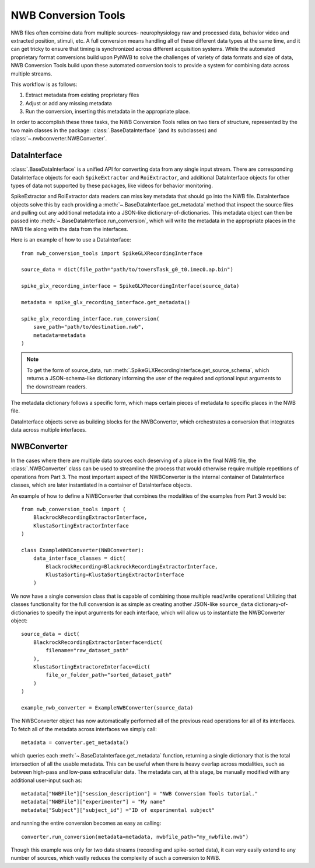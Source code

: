 NWB Conversion Tools
=====================

NWB files often combine data from multiple sources- neurophysiology raw and processed data,
behavior video and extracted position, stimuli, etc.
A full conversion means handling all of these different data types at the same time,
and it can get tricky to ensure that timing is synchronized across different
acquisition systems. While the automated proprietary format conversions build upon
PyNWB to solve the challenges of variety of data formats and size of data,
NWB Conversion Tools build upon these automated conversion tools to provide a
system for combining data across multiple streams.

This workflow is as follows:

#. Extract metadata from existing proprietary files
#. Adjust or add any missing metadata
#. Run the conversion, inserting this metadata in the appropriate place.

In order to accomplish these three tasks, the NWB Conversion Tools relies on two tiers
of structure, represented by the two main classes in the package: :class:`.BaseDataInterface`
(and its subclasses) and :class:`~.nwbconverter.NWBConverter`.

DataInterface
--------------

:class:`.BaseDataInterface` is a unified API for converting data from
any single input stream. There are corresponding DataInterface objects for
each ``SpikeExtractor`` and ``RoiExtractor``, and additional DataInterface objects
for other types of data not supported by these packages, like videos for behavior monitoring.

SpikeExtractor and RoiExtractor data readers can miss key metadata that should
go into the NWB file. DataInterface objects solve this by each providing a
:meth:`~.BaseDataInterface.get_metadata` method that inspect the source files
and pulling out any additional metadata into a JSON-like dictionary-of-dictionaries.
This metadata object can then be passed into :meth:`~.BaseDataInterface.run_conversion`,
which will write the metadata in the appropriate places in the NWB file along with
the data from the interfaces.

Here is an example of how to use a DataInterface::

    from nwb_conversion_tools import SpikeGLXRecordingInterface

    source_data = dict(file_path="path/to/towersTask_g0_t0.imec0.ap.bin")

    spike_glx_recording_interface = SpikeGLXRecordingInterface(source_data)

    metadata = spike_glx_recording_interface.get_metadata()

    spike_glx_recording_interface.run_conversion(
        save_path="path/to/destination.nwb",
        metadata=metadata
    )

.. note::

    To get the form of source_data, run :meth:`.SpikeGLXRecordingInterface.get_source_schema`,
    which returns a JSON-schema-like dictionary informing the user of the required and
    optional input arguments to the downstream readers.

The metadata dictionary follows a specific form, which maps certain pieces of
metadata to specific places in the NWB file.

DataInterface objects serve as building blocks for the NWBConverter,
which orchestrates a conversion that integrates data across multiple interfaces.

NWBConverter
-------------

In the cases where there are multiple data sources each deserving of a place in
the final NWB file, the :class:`.NWBConverter` class can be used to streamline the process
that would otherwise require multiple repetitions of operations from Part 3.
The most important aspect of the NWBConverter is the internal container of
DataInterface classes, which are later instantiated in a container of DataInterface objects.

An example of how to define a NWBConverter that combines the modalities
of the examples from Part 3 would be::

    from nwb_conversion_tools import (
        BlackrockRecordingExtractorInterface,
        KlustaSortingExtractorInterface
    )

    class ExampleNWBConverter(NWBConverter):
        data_interface_classes = dict(
            BlackrockRecording=BlackrockRecordingExtractorInterface,
            KlustaSorting=KlustaSortingExtractorInterface
        )

We now have a single conversion class that is capable of combining those
multiple read/write operations! Utilizing that classes functionality
for the full conversion is as simple as creating another JSON-like
``source_data`` dictionary-of-dictionaries to specify the input arguments
for each interface, which will allow us to instantiate the NWBConverter object::

    source_data = dict(
        BlackrockRecordingExtractorInterface=dict(
            filename="raw_dataset_path"
        ),
        KlustaSortingExtractoreInterface=dict(
            file_or_folder_path="sorted_dataset_path"
        )
    )

    example_nwb_converter = ExampleNWBConverter(source_data)

The NWBConverter object has now automatically performed all of the previous
read operations for all of its interfaces. To fetch all of the metadata across
interfaces we simply call::

    metadata = converter.get_metadata()

which queries each :meth:`~.BaseDataInterface.get_metadata` function,
returning a single dictionary that is the total intersection of all
the usable metadata. This can be useful when there is heavy overlap across modalities,
such as between high-pass and low-pass extracellular data.
The metadata can, at this stage, be manually modified with any additional user-input
such as::

    metadata["NWBFile"]["session_description"] = "NWB Conversion Tools tutorial."
    metadata["NWBFile"]["experimenter"] = "My name"
    metadata["Subject"]["subject_id"] ="ID of experimental subject"

and running the entire conversion becomes as easy as calling::

    converter.run_conversion(metadata=metadata, nwbfile_path="my_nwbfile.nwb")

Though this example was only for two data streams (recording and spike-sorted data), it can very easily extend to any number of sources, which vastly reduces the complexity of such a conversion to NWB.




